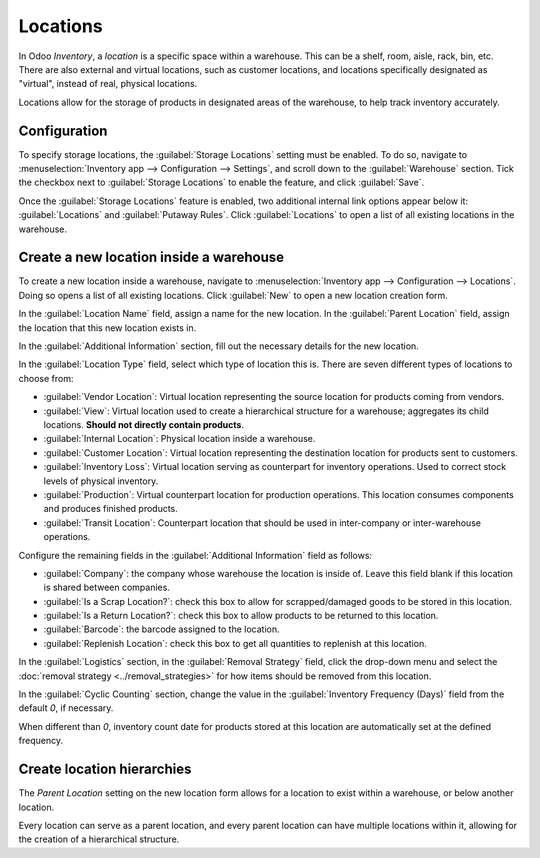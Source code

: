 =========
Locations
=========

In Odoo *Inventory*, a *location* is a specific space within a warehouse. This can be a shelf, room,
aisle, rack, bin, etc. There are also external and virtual locations, such as customer locations,
and locations specifically designated as "virtual", instead of real, physical locations.

Locations allow for the storage of products in designated areas of the warehouse, to help track
inventory accurately.

Configuration
=============

To specify storage locations, the :guilabel:`Storage Locations` setting must be enabled. To do so,
navigate to :menuselection:`Inventory app --> Configuration --> Settings`, and scroll down to the
:guilabel:`Warehouse` section. Tick the checkbox next to :guilabel:`Storage Locations` to enable the
feature, and click :guilabel:`Save`.

.. image:: use_locations/use-locations-enabled-setting.png
   :align: center
   :alt: Enabled Storage Location setting in Inventory app settings.

Once the :guilabel:`Storage Locations` feature is enabled, two additional internal link options
appear below it: :guilabel:`Locations` and :guilabel:`Putaway Rules`. Click :guilabel:`Locations` to
open a list of all existing locations in the warehouse.

Create a new location inside a warehouse
========================================

To create a new location inside a warehouse, navigate to :menuselection:`Inventory app -->
Configuration --> Locations`. Doing so opens a list of all existing locations. Click :guilabel:`New`
to open a new location creation form.

In the :guilabel:`Location Name` field, assign a name for the new location. In the :guilabel:`Parent
Location` field, assign the location that this new location exists in.

.. example::
   A new location `Gate 1` is created. Its parent location is `Dispatch Zone`. In the
   :guilabel:`Parent Location` for `Gate 1`, select `Dispatch Zone`.

In the :guilabel:`Additional Information` section, fill out the necessary details for the new
location.

In the :guilabel:`Location Type` field, select which type of location this is. There are seven
different types of locations to choose from:

- :guilabel:`Vendor Location`: Virtual location representing the source location for products coming
  from vendors.
- :guilabel:`View`: Virtual location used to create a hierarchical structure for a warehouse;
  aggregates its child locations. **Should not directly contain products**.
- :guilabel:`Internal Location`: Physical location inside a warehouse.
- :guilabel:`Customer Location`: Virtual location representing the destination location for products
  sent to customers.
- :guilabel:`Inventory Loss`: Virtual location serving as counterpart for inventory operations. Used
  to correct stock levels of physical inventory.
- :guilabel:`Production`: Virtual counterpart location for production operations. This location
  consumes components and produces finished products.
- :guilabel:`Transit Location`: Counterpart location that should be used in inter-company or
  inter-warehouse operations.

.. image:: use_locations/use-locations-new-location-form.png
   :align: center
   :alt: Additional Information section of new location creation form.

Configure the remaining fields in the :guilabel:`Additional Information` field as follows:

- :guilabel:`Company`: the company whose warehouse the location is inside of. Leave this field blank
  if this location is shared between companies.
- :guilabel:`Is a Scrap Location?`: check this box to allow for scrapped/damaged goods to be stored
  in this location.
- :guilabel:`Is a Return Location?`: check this box to allow products to be returned to this
  location.
- :guilabel:`Barcode`: the barcode assigned to the location.
- :guilabel:`Replenish Location`: check this box to get all quantities to replenish at this
  location.

In the :guilabel:`Logistics` section, in the :guilabel:`Removal Strategy` field, click the drop-down
menu and select the :doc:`removal strategy <../removal_strategies>` for how items should be removed
from this location.

In the :guilabel:`Cyclic Counting` section, change the value in the :guilabel:`Inventory Frequency
(Days)` field from the default `0`, if necessary.

.. image:: use_locations/use-locations-cyclic-counting.png
   :align: center
   :alt: Cyclic Counting section of new location creation form.

When different than `0`, inventory count date for products stored at this location are automatically
set at the defined frequency.

.. _inventory/location-hierarchy:

Create location hierarchies
===========================

The *Parent Location* setting on the new location form allows for a location to exist within a
warehouse, or below another location.

Every location can serve as a parent location, and every parent location can have multiple locations
within it, allowing for the creation of a hierarchical structure.

.. example::
   Location hierarchy could be organized so that a small refrigerator is located on a specific
   shelf, which is located in the warehouse.

   .. image:: use_locations/use-locations-hierarchy.png
     :align: center
     :alt: Location hierarchy of small refrigerator, on a shelf in a warehouse.

   To create the location hierarchy in the example above (`WH/Stock/Shelf 2/Small Refrigerator`),
   set the warehouse stock as the parent of the shelf, and the shelf as the parent of the small
   refrigerator. This can be adapted to a hierarchy of any magnitude.

.. seealso::
   :doc:`warehouses_locations`
